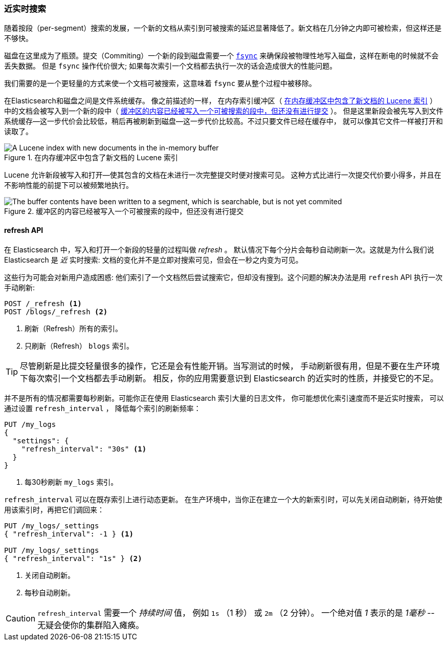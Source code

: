 [[near-real-time]]
=== 近实时搜索

随着按段（per-segment）搜索的发展，((("searching", "near real-time search")))一个新的文档从索引到可被搜索的延迟显著降低了。新文档在几分钟之内即可被检索，但这样还是不够快。

磁盘在这里成为了瓶颈。((("committing segments to disk")))((("fsync")))((("segments", "committing to disk")))提交（Commiting）一个新的段到磁盘需要一个
http://en.wikipedia.org/wiki/Fsync[`fsync`] 来确保段被物理性地写入磁盘，这样在断电的时候就不会丢失数据。
但是 `fsync` 操作代价很大; 如果每次索引一个文档都去执行一次的话会造成很大的性能问题。

我们需要的是一个更轻量的方式来使一个文档可被搜索，这意味着 `fsync` 要从整个过程中被移除。

在Elasticsearch和磁盘之间是文件系统缓存。((("filesystem cache"))) 像之前描述的一样，
在内存索引缓冲区（ <<img-pre-refresh>> ）中的文档会被写入到一个新的段中（ <<img-post-refresh>> ）。
但是这里新段会被先写入到文件系统缓存--这一步代价会比较低，稍后再被刷新到磁盘--这一步代价比较高。不过只要文件已经在缓存中，
就可以像其它文件一样被打开和读取了。

[[img-pre-refresh]]
.在内存缓冲区中包含了新文档的 Lucene 索引
image::images/elas_1104.png["A Lucene index with new documents in the in-memory buffer"]

Lucene 允许新段被写入和打开--使其包含的文档在未进行一次完整提交时便对搜索可见。
这种方式比进行一次提交代价要小得多，并且在不影响性能的前提下可以被频繁地执行。

[[img-post-refresh]]
.缓冲区的内容已经被写入一个可被搜索的段中，但还没有进行提交
image::images/elas_1105.png["The buffer contents have been written to a segment, which is searchable, but is not yet commited"]


[[refresh-api]]
==== refresh API


在 Elasticsearch 中，写入和打开一个新段的轻量的过程叫做 _refresh_ 。((("shards", "refreshes")))((("refresh API")))
默认情况下每个分片会每秒自动刷新一次。这就是为什么我们说 Elasticsearch 是 _近_ 实时搜索:
文档的变化并不是立即对搜索可见，但会在一秒之内变为可见。

这些行为可能会对新用户造成困惑: 他们索引了一个文档然后尝试搜索它，但却没有搜到。这个问题的解决办法是用 `refresh` API 执行一次手动刷新:

[source,json]
-----------------------------
POST /_refresh <1>
POST /blogs/_refresh <2>
-----------------------------
<1> 刷新（Refresh）所有的索引。
<2> 只刷新（Refresh） `blogs` 索引。

[TIP]
====
尽管刷新是比提交轻量很多的操作，它还是会有性能开销。((("indices", "refresh_interval")))当写测试的时候，
手动刷新很有用，但是不要在生产环境下每次索引一个文档都去手动刷新。
相反，你的应用需要意识到 Elasticsearch 的近实时的性质，并接受它的不足。
====

并不是所有的情况都需要每秒刷新。可能你正在使用 Elasticsearch 索引大量的日志文件， 你可能想优化索引速度而不是近实时搜索，
可以通过设置((("refresh_interval setting"))) `refresh_interval` ， 降低每个索引的刷新频率：

[source,json]
-----------------------------
PUT /my_logs
{
  "settings": {
    "refresh_interval": "30s" <1>
  }
}
-----------------------------
<1> 每30秒刷新 `my_logs` 索引。

`refresh_interval` 可以在既存索引上进行动态更新。
在生产环境中，当你正在建立一个大的新索引时，可以先关闭自动刷新，待开始使用该索引时，再把它们调回来：

[source,json]
-----------------------------
PUT /my_logs/_settings
{ "refresh_interval": -1 } <1>

PUT /my_logs/_settings
{ "refresh_interval": "1s" } <2>
-----------------------------
<1> 关闭自动刷新。
<2> 每秒自动刷新。

CAUTION: `refresh_interval` 需要一个 _持续时间_ 值， 例如 `1s` （1 秒） 或 `2m` （2 分钟）。
一个绝对值 _1_ 表示的是 _1毫秒_ --无疑会使你的集群陷入瘫痪。
